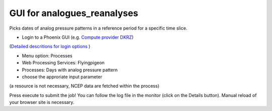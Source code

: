 GUI for analogues_reanalyses
............................

Picks dates of analog pressure patterns in a reference period for a specific time slice. 

* Login to a Phoenix GUI (e.g. `Compute provider DKRZ <https://mouflon.dkrz.de/>`_)
(`Detailed descritions for login options <http://pyramid-phoenix.readthedocs.io/en/latest/user_guide.html#login>`_ )

- Menu option: Processes
- Web Processing Services: Flyingpigeon
- Processes: Days with analog pressure pattern
- choose the approriate input parameter
(a resource is not necessary, NCEP data are fetched within the process)

.. image::  ../pics/analogs_literalinputs.png

Press execute to submit the job! 
You can follow the log file in the monitor (click on the Details button). Manual reload of your browser site is necessary.